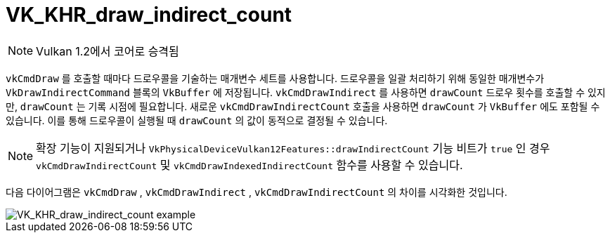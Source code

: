// Copyright 2019-2021 The Khronos Group, Inc.
// SPDX-License-Identifier: CC-BY-4.0

ifndef::chapters[:chapters: ../]
ifndef::images[:images: ../images/]

[[VK_KHR_draw_indirect_count]]
= VK_KHR_draw_indirect_count

[NOTE]
====
Vulkan 1.2에서 코어로 승격됨
====

`vkCmdDraw` 를 호출할 때마다 드로우콜을 기술하는 매개변수 세트를 사용합니다. 드로우콜을 일괄 처리하기 위해 동일한 매개변수가 `VkDrawIndirectCommand` 블록의 `VkBuffer` 에 저장됩니다. `vkCmdDrawIndirect` 를 사용하면 `drawCount` 드로우 횟수를 호출할 수 있지만, `drawCount` 는 기록 시점에 필요합니다. 새로운 `vkCmdDrawIndirectCount` 호출을 사용하면 `drawCount` 가 `VkBuffer` 에도 포함될 수 있습니다. 이를 통해 드로우콜이 실행될 때 `drawCount` 의 값이 동적으로 결정될 수 있습니다.

[NOTE]
====
확장 기능이 지원되거나 `VkPhysicalDeviceVulkan12Features::drawIndirectCount` 기능 비트가 `true` 인 경우 `vkCmdDrawIndirectCount` 및 `vkCmdDrawIndexedIndirectCount` 함수를 사용할 수 있습니다.
====

다음 다이어그램은 `vkCmdDraw` , `vkCmdDrawIndirect` , `vkCmdDrawIndirectCount` 의 차이를 시각화한 것입니다.

image::../../../../chapters/images/extensions/VK_KHR_draw_indirect_count_example.png[VK_KHR_draw_indirect_count example]

